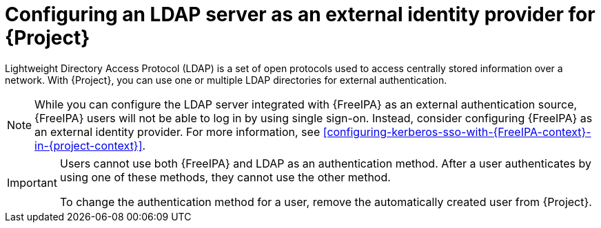 :_mod-docs-content-type: CONCEPT

[id="configuring-an-ldap-server-as-an-external-identity-provider-for-project_{context}"]
= Configuring an LDAP server as an external identity provider for {Project}

[role="_abstract"]
Lightweight Directory Access Protocol (LDAP) is a set of open protocols used to access centrally stored information over a network.
With {Project}, you can use one or multiple LDAP directories for external authentication.

[NOTE]
====
While you can configure the LDAP server integrated with {FreeIPA} as an external authentication source, {FreeIPA} users will not be able to log in by using single sign-on.
Instead, consider configuring {FreeIPA} as an external identity provider.
For more information, see xref:configuring-kerberos-sso-with-{FreeIPA-context}-in-{project-context}[].
====

[IMPORTANT]
====
Users cannot use both {FreeIPA} and LDAP as an authentication method.
After a user authenticates by using one of these methods, they cannot use the other method.

To change the authentication method for a user, remove the automatically created user from {Project}.
====
